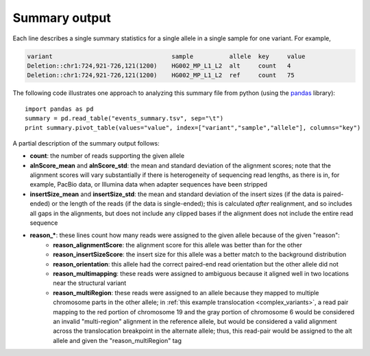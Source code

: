 Summary output
==============

Each line describes a single summary statistics for a single allele in a single sample for one variant. For example, 

.. code-block:: none

    variant                                 sample          allele  key     value
    Deletion::chr1:724,921-726,121(1200)    HG002_MP_L1_L2  alt     count   4
    Deletion::chr1:724,921-726,121(1200)    HG002_MP_L1_L2  ref     count   75

The following code illustrates one approach to analyzing this summary file from python (using the `pandas <http://pandas.pydata.org>`_ library)::

    import pandas as pd
    summary = pd.read_table("events_summary.tsv", sep="\t")
    print summary.pivot_table(values="value", index=["variant","sample","allele"], columns="key")

A partial description of the summary output follows:

- **count**: the number of reads supporting the given allele
- **alnScore_mean** and **alnScore_std**: the mean and standard deviation of the alignment scores; note that the alignment scores will vary substantially if there is heterogeneity of sequencing read lengths, as there is in, for example, PacBio data, or Illumina data when adapter sequences have been stripped
- **insertSize_mean** and **insertSize_std**: the mean and standard deviation of the insert sizes (if the data is paired-ended) or the length of the reads (if the data is single-ended); this is calculated *after* realignment, and so includes all gaps in the alignments, but does not include any clipped bases if the alignment does not include the entire read sequence
- **reason_***: these lines count how many reads were assigned to the given allele because of the given "reason": 
    - **reason_alignmentScore**: the alignment score for this allele was better than for the other
    - **reason_insertSizeScore**: the insert size for this allele was a better match to the background distribution
    - **reason_orientation**: this allele had the correct paired-end read orientation but the other allele did not
    - **reason_multimapping**: these reads were assigned to ambiguous because it aligned well in two locations near the structural variant
    - **reason_multiRegion**: these reads were assigned to an allele because they mapped to multiple chromosome parts in the other allele; in :ref:`this example translocation <complex_variants>`, a read pair mapping to the red portion of chromosome 19 and the gray portion of chromosome 6 would be considered an invalid "multi-region" alignment in the reference allele, but would be considered a valid alignment across the translocation breakpoint in the alternate allele; thus, this read-pair would be assigned to the alt allele and given the "reason_multiRegion" tag



